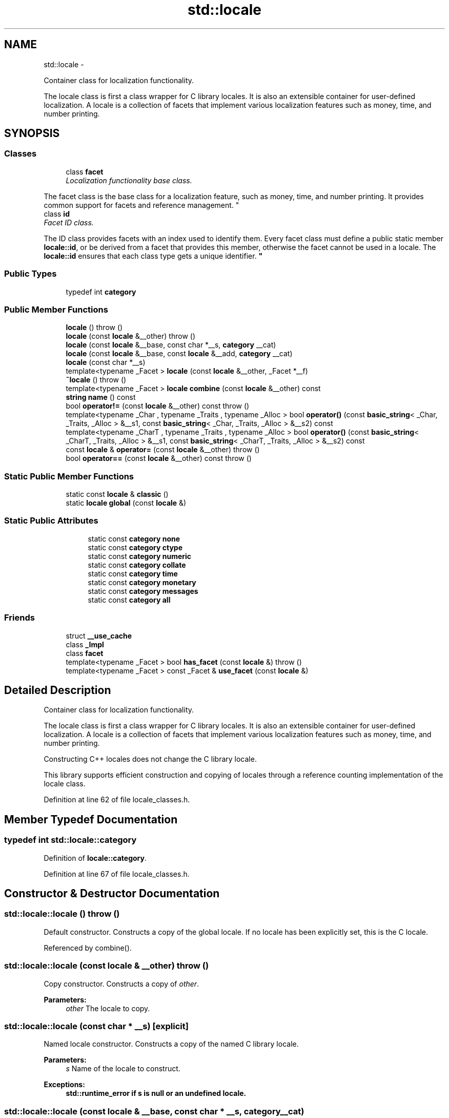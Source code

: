 .TH "std::locale" 3 "Sun Oct 10 2010" "libstdc++" \" -*- nroff -*-
.ad l
.nh
.SH NAME
std::locale \- 
.PP
Container class for localization functionality.
.PP
The locale class is first a class wrapper for C library locales. It is also an extensible container for user-defined localization. A locale is a collection of facets that implement various localization features such as money, time, and number printing.  

.SH SYNOPSIS
.br
.PP
.SS "Classes"

.in +1c
.ti -1c
.RI "class \fBfacet\fP"
.br
.RI "\fILocalization functionality base class.
.PP
The facet class is the base class for a localization feature, such as money, time, and number printing. It provides common support for facets and reference management. \fP"
.ti -1c
.RI "class \fBid\fP"
.br
.RI "\fIFacet ID class.
.PP
The ID class provides facets with an index used to identify them. Every facet class must define a public static member \fBlocale::id\fP, or be derived from a facet that provides this member, otherwise the facet cannot be used in a locale. The \fBlocale::id\fP ensures that each class type gets a unique identifier. \fP"
.in -1c
.SS "Public Types"

.in +1c
.ti -1c
.RI "typedef int \fBcategory\fP"
.br
.in -1c
.SS "Public Member Functions"

.in +1c
.ti -1c
.RI "\fBlocale\fP ()  throw ()"
.br
.ti -1c
.RI "\fBlocale\fP (const \fBlocale\fP &__other)  throw ()"
.br
.ti -1c
.RI "\fBlocale\fP (const \fBlocale\fP &__base, const char *__s, \fBcategory\fP __cat)"
.br
.ti -1c
.RI "\fBlocale\fP (const \fBlocale\fP &__base, const \fBlocale\fP &__add, \fBcategory\fP __cat)"
.br
.ti -1c
.RI "\fBlocale\fP (const char *__s)"
.br
.ti -1c
.RI "template<typename _Facet > \fBlocale\fP (const \fBlocale\fP &__other, _Facet *__f)"
.br
.ti -1c
.RI "\fB~locale\fP ()  throw ()"
.br
.ti -1c
.RI "template<typename _Facet > \fBlocale\fP \fBcombine\fP (const \fBlocale\fP &__other) const "
.br
.ti -1c
.RI "\fBstring\fP \fBname\fP () const "
.br
.ti -1c
.RI "bool \fBoperator!=\fP (const \fBlocale\fP &__other) const   throw ()"
.br
.ti -1c
.RI "template<typename _Char , typename _Traits , typename _Alloc > bool \fBoperator()\fP (const \fBbasic_string\fP< _Char, _Traits, _Alloc > &__s1, const \fBbasic_string\fP< _Char, _Traits, _Alloc > &__s2) const "
.br
.ti -1c
.RI "template<typename _CharT , typename _Traits , typename _Alloc > bool \fBoperator()\fP (const \fBbasic_string\fP< _CharT, _Traits, _Alloc > &__s1, const \fBbasic_string\fP< _CharT, _Traits, _Alloc > &__s2) const "
.br
.ti -1c
.RI "const \fBlocale\fP & \fBoperator=\fP (const \fBlocale\fP &__other)  throw ()"
.br
.ti -1c
.RI "bool \fBoperator==\fP (const \fBlocale\fP &__other) const   throw ()"
.br
.in -1c
.SS "Static Public Member Functions"

.in +1c
.ti -1c
.RI "static const \fBlocale\fP & \fBclassic\fP ()"
.br
.ti -1c
.RI "static \fBlocale\fP \fBglobal\fP (const \fBlocale\fP &)"
.br
.in -1c
.SS "Static Public Attributes"

.PP
.RI "\fB\fP"
.br
 
.PP
.in +1c
.in +1c
.ti -1c
.RI "static const \fBcategory\fP \fBnone\fP"
.br
.ti -1c
.RI "static const \fBcategory\fP \fBctype\fP"
.br
.ti -1c
.RI "static const \fBcategory\fP \fBnumeric\fP"
.br
.ti -1c
.RI "static const \fBcategory\fP \fBcollate\fP"
.br
.ti -1c
.RI "static const \fBcategory\fP \fBtime\fP"
.br
.ti -1c
.RI "static const \fBcategory\fP \fBmonetary\fP"
.br
.ti -1c
.RI "static const \fBcategory\fP \fBmessages\fP"
.br
.ti -1c
.RI "static const \fBcategory\fP \fBall\fP"
.br
.in -1c
.in -1c
.SS "Friends"

.in +1c
.ti -1c
.RI "struct \fB__use_cache\fP"
.br
.ti -1c
.RI "class \fB_Impl\fP"
.br
.ti -1c
.RI "class \fBfacet\fP"
.br
.ti -1c
.RI "template<typename _Facet > bool \fBhas_facet\fP (const \fBlocale\fP &)  throw ()"
.br
.ti -1c
.RI "template<typename _Facet > const _Facet & \fBuse_facet\fP (const \fBlocale\fP &)"
.br
.in -1c
.SH "Detailed Description"
.PP 
Container class for localization functionality.
.PP
The locale class is first a class wrapper for C library locales. It is also an extensible container for user-defined localization. A locale is a collection of facets that implement various localization features such as money, time, and number printing. 

Constructing C++ locales does not change the C library locale.
.PP
This library supports efficient construction and copying of locales through a reference counting implementation of the locale class. 
.PP
Definition at line 62 of file locale_classes.h.
.SH "Member Typedef Documentation"
.PP 
.SS "typedef int \fBstd::locale::category\fP"
.PP
Definition of \fBlocale::category\fP. 
.PP
Definition at line 67 of file locale_classes.h.
.SH "Constructor & Destructor Documentation"
.PP 
.SS "std::locale::locale ()  throw ()"
.PP
Default constructor. Constructs a copy of the global locale. If no locale has been explicitly set, this is the C locale. 
.PP
Referenced by combine().
.SS "std::locale::locale (const \fBlocale\fP & __other)  throw ()"
.PP
Copy constructor. Constructs a copy of \fIother\fP.
.PP
\fBParameters:\fP
.RS 4
\fIother\fP The locale to copy. 
.RE
.PP

.SS "std::locale::locale (const char * __s)\fC [explicit]\fP"
.PP
Named locale constructor. Constructs a copy of the named C library locale.
.PP
\fBParameters:\fP
.RS 4
\fIs\fP Name of the locale to construct. 
.RE
.PP
\fBExceptions:\fP
.RS 4
\fI\fBstd::runtime_error\fP\fP if s is null or an undefined locale. 
.RE
.PP

.SS "std::locale::locale (const \fBlocale\fP & __base, const char * __s, \fBcategory\fP __cat)"
.PP
Construct locale with facets from another locale. Constructs a copy of the locale \fIbase\fP. The facets specified by \fIcat\fP are replaced with those from the locale named by \fIs\fP. If base is named, this locale instance will also be named.
.PP
\fBParameters:\fP
.RS 4
\fIbase\fP The locale to copy. 
.br
\fIs\fP Name of the locale to use facets from. 
.br
\fIcat\fP Set of categories defining the facets to use from s. 
.RE
.PP
\fBExceptions:\fP
.RS 4
\fI\fBstd::runtime_error\fP\fP if s is null or an undefined locale. 
.RE
.PP

.SS "std::locale::locale (const \fBlocale\fP & __base, const \fBlocale\fP & __add, \fBcategory\fP __cat)"
.PP
Construct locale with facets from another locale. Constructs a copy of the locale \fIbase\fP. The facets specified by \fIcat\fP are replaced with those from the locale \fIadd\fP. If \fIbase\fP and \fIadd\fP are named, this locale instance will also be named.
.PP
\fBParameters:\fP
.RS 4
\fIbase\fP The locale to copy. 
.br
\fIadd\fP The locale to use facets from. 
.br
\fIcat\fP Set of categories defining the facets to use from add. 
.RE
.PP

.SS "template<typename _Facet > std::locale::locale (const \fBlocale\fP & __other, _Facet * __f)"
.PP
Construct locale with another facet. Constructs a copy of the locale \fIother\fP. The facet  is added to , replacing an existing facet of type Facet if there is one. If  is null, this locale is a copy of \fIother\fP.
.PP
\fBParameters:\fP
.RS 4
\fIother\fP The locale to copy. 
.br
\fIf\fP The facet to add in. 
.RE
.PP

.PP
Definition at line 43 of file locale_classes.tcc.
.SS "std::locale::~locale ()  throw ()"
.PP
Locale destructor. 
.SH "Member Function Documentation"
.PP 
.SS "static const \fBlocale\fP& std::locale::classic ()\fC [static]\fP"
.PP
Return reference to the C locale. 
.SS "template<typename _Facet > \fBlocale\fP std::locale::combine (const \fBlocale\fP & __other) const"
.PP
Construct locale with another facet. Constructs and returns a new copy of this locale. Adds or replaces an existing facet of type Facet from the locale \fIother\fP into the new locale.
.PP
\fBParameters:\fP
.RS 4
\fIFacet\fP The facet type to copy from other 
.br
\fIother\fP The locale to copy from. 
.RE
.PP
\fBReturns:\fP
.RS 4
Newly constructed locale. 
.RE
.PP
\fBExceptions:\fP
.RS 4
\fI\fBstd::runtime_error\fP\fP if other has no facet of type Facet. 
.RE
.PP

.PP
Definition at line 61 of file locale_classes.tcc.
.PP
References locale().
.SS "static \fBlocale\fP std::locale::global (const \fBlocale\fP &)\fC [static]\fP"
.PP
Set global locale. This function sets the global locale to the argument and returns a copy of the previous global locale. If the argument has a name, it will also call std::setlocale(LC_ALL, loc.name()).
.PP
\fBParameters:\fP
.RS 4
\fIlocale\fP The new locale to make global. 
.RE
.PP
\fBReturns:\fP
.RS 4
Copy of the old global locale. 
.RE
.PP

.SS "\fBstring\fP std::locale::name () const"
.PP
Return locale name. \fBReturns:\fP
.RS 4
Locale name or '*' if unnamed. 
.RE
.PP

.SS "bool std::locale::operator!= (const \fBlocale\fP & __other) const  throw ()\fC [inline]\fP"
.PP
Locale inequality. \fBParameters:\fP
.RS 4
\fIother\fP The locale to compare against. 
.RE
.PP
\fBReturns:\fP
.RS 4
! (*this == other) 
.RE
.PP

.PP
Definition at line 234 of file locale_classes.h.
.SS "template<typename _Char , typename _Traits , typename _Alloc > bool std::locale::operator() (const \fBbasic_string\fP< _Char, _Traits, _Alloc > & __s1, const \fBbasic_string\fP< _Char, _Traits, _Alloc > & __s2) const"
.PP
Compare two strings according to collate. Template operator to compare two strings using the compare function of the collate facet in this locale. One use is to provide the locale to the sort function. For example, a vector v of strings could be sorted according to locale loc by doing: 
.PP
.nf
  std::sort(v.begin(), v.end(), loc);

.fi
.PP
.PP
\fBParameters:\fP
.RS 4
\fIs1\fP First string to compare. 
.br
\fIs2\fP Second string to compare. 
.RE
.PP
\fBReturns:\fP
.RS 4
True if collate<Char> facet compares s1 < s2, else false. 
.RE
.PP

.SS "const \fBlocale\fP& std::locale::operator= (const \fBlocale\fP & __other)  throw ()"
.PP
Assignment operator. Set this locale to be a copy of \fIother\fP.
.PP
\fBParameters:\fP
.RS 4
\fIother\fP The locale to copy. 
.RE
.PP
\fBReturns:\fP
.RS 4
A reference to this locale. 
.RE
.PP

.SS "bool std::locale::operator== (const \fBlocale\fP & __other) const  throw ()"
.PP
Locale equality. \fBParameters:\fP
.RS 4
\fIother\fP The locale to compare against. 
.RE
.PP
\fBReturns:\fP
.RS 4
True if other and this refer to the same locale instance, are copies, or have the same name. False otherwise. 
.RE
.PP

.SH "Friends And Related Function Documentation"
.PP 
.SS "template<typename _Facet > bool has_facet (const \fBlocale\fP &)  throw ()\fC [friend]\fP"
.PP
Test for the presence of a facet. has_facet tests the locale argument for the presence of the facet type provided as the template parameter. Facets derived from the facet parameter will also return true.
.PP
\fBParameters:\fP
.RS 4
\fIFacet\fP The facet type to test the presence of. 
.br
\fIlocale\fP The locale to test. 
.RE
.PP
\fBReturns:\fP
.RS 4
true if locale contains a facet of type Facet, else false. 
.RE
.PP

.SS "template<typename _Facet > const _Facet& use_facet (const \fBlocale\fP &)\fC [friend]\fP"
.PP
Return a facet. use_facet looks for and returns a reference to a facet of type Facet where Facet is the template parameter. If has_facet(locale) is true, there is a suitable facet to return. It throws \fBstd::bad_cast\fP if the locale doesn't contain a facet of type Facet.
.PP
\fBParameters:\fP
.RS 4
\fIFacet\fP The facet type to access. 
.br
\fIlocale\fP The locale to use. 
.RE
.PP
\fBReturns:\fP
.RS 4
Reference to facet of type Facet. 
.RE
.PP
\fBExceptions:\fP
.RS 4
\fI\fBstd::bad_cast\fP\fP if locale doesn't contain a facet of type Facet. 
.RE
.PP

.SH "Member Data Documentation"
.PP 
.SS "const \fBcategory\fP \fBstd::locale::all\fP\fC [static]\fP"
.PP
Category values. The standard category values are none, ctype, numeric, collate, time, monetary, and messages. They form a bitmask that supports union and intersection. The category all is the union of these values.
.PP
NB: Order must match _S_facet_categories definition in locale.cc 
.PP
Definition at line 105 of file locale_classes.h.
.SS "const \fBcategory\fP \fBstd::locale::collate\fP\fC [static]\fP"
.PP
Category values. The standard category values are none, ctype, numeric, collate, time, monetary, and messages. They form a bitmask that supports union and intersection. The category all is the union of these values.
.PP
NB: Order must match _S_facet_categories definition in locale.cc 
.PP
Definition at line 101 of file locale_classes.h.
.SS "const \fBcategory\fP \fBstd::locale::ctype\fP\fC [static]\fP"
.PP
Category values. The standard category values are none, ctype, numeric, collate, time, monetary, and messages. They form a bitmask that supports union and intersection. The category all is the union of these values.
.PP
NB: Order must match _S_facet_categories definition in locale.cc 
.PP
Definition at line 99 of file locale_classes.h.
.SS "const \fBcategory\fP \fBstd::locale::messages\fP\fC [static]\fP"
.PP
Category values. The standard category values are none, ctype, numeric, collate, time, monetary, and messages. They form a bitmask that supports union and intersection. The category all is the union of these values.
.PP
NB: Order must match _S_facet_categories definition in locale.cc 
.PP
Definition at line 104 of file locale_classes.h.
.SS "const \fBcategory\fP \fBstd::locale::monetary\fP\fC [static]\fP"
.PP
Category values. The standard category values are none, ctype, numeric, collate, time, monetary, and messages. They form a bitmask that supports union and intersection. The category all is the union of these values.
.PP
NB: Order must match _S_facet_categories definition in locale.cc 
.PP
Definition at line 103 of file locale_classes.h.
.SS "const \fBcategory\fP \fBstd::locale::none\fP\fC [static]\fP"
.PP
Category values. The standard category values are none, ctype, numeric, collate, time, monetary, and messages. They form a bitmask that supports union and intersection. The category all is the union of these values.
.PP
NB: Order must match _S_facet_categories definition in locale.cc 
.PP
Definition at line 98 of file locale_classes.h.
.SS "const \fBcategory\fP \fBstd::locale::numeric\fP\fC [static]\fP"
.PP
Category values. The standard category values are none, ctype, numeric, collate, time, monetary, and messages. They form a bitmask that supports union and intersection. The category all is the union of these values.
.PP
NB: Order must match _S_facet_categories definition in locale.cc 
.PP
Definition at line 100 of file locale_classes.h.
.SS "const \fBcategory\fP \fBstd::locale::time\fP\fC [static]\fP"
.PP
Category values. The standard category values are none, ctype, numeric, collate, time, monetary, and messages. They form a bitmask that supports union and intersection. The category all is the union of these values.
.PP
NB: Order must match _S_facet_categories definition in locale.cc 
.PP
Definition at line 102 of file locale_classes.h.

.SH "Author"
.PP 
Generated automatically by Doxygen for libstdc++ from the source code.
